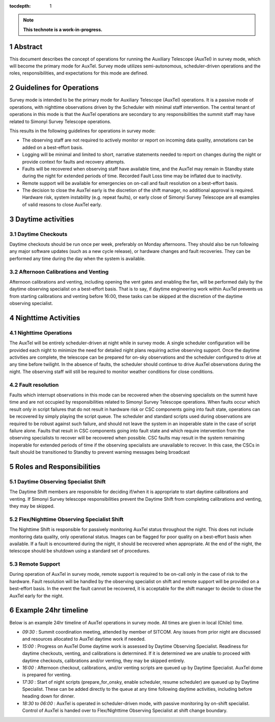 :tocdepth: 1

.. sectnum::

.. Metadata such as the title, authors, and description are set in metadata.yaml

.. TODO: Delete the note below before merging new content to the main branch.

.. note::

   **This technote is a work-in-progress.**

Abstract
========

This document describes the concept of operations for running the Auxiliary Telescope (AuxTel) in survey mode, which will become the primary mode for AuxTel. 
Survey mode utilizes semi-autonomous, scheduler-driven operations and the roles, responsibilities, and expectations for this mode are defined. 

Guidelines for Operations
=========================

Survey mode is intended to be the primary mode for Auxiliary Telescope (AuxTel) operations. 
It is a passive mode of operations, with nighttime observations driven by the Scheduler with minimal staff intervention. 
The central tenant of operations in this mode is that the AuxTel operations are secondary to any responsibilities the summit staff may have related to Simonyi Survey Telescope operations. 

This results in the following guidelines for operations in survey mode: 

- The observing staff are not required to actively monitor or report on incoming data quality, annotations can be added on a best-effort basis. 
- Logging will be minimal and limited to short, narrative statements needed to report on changes during the night or provide context for faults and recovery attempts.
- Faults will be recovered when observing staff have available time, and the AuxTel may remain in Standby state during the night for extended periods of time. Recorded Fault Loss time may be inflated due to inactivity. 
- Remote support will be available for emergencies on on-call and fault resolution on a best-effort basis. 
- The decision to close the AuxTel early is the discretion of the shift manager, no additional approval is required. Hardware risk, system instability (e.g. repeat faults), or early close of Simonyi Survey Telescope are all examples of valid reasons to close AuxTel early. 

Daytime activities
==================

Daytime Checkouts
-----------------
Daytime checkouts should be run once per week, preferably on Monday afternoons. 
They should also be run following any major software updates (such as a new cycle release), or hardware changes and fault recoveries.
They can be performed any time during the day when the system is available. 

Afternoon Calibrations and Venting
----------------------------------
Afternoon calibrations and venting, including opening the vent gates and enabling the fan, will be performed daily by the daytime observing specialist on a best-effort basis. 
That is to say, if daytime engineering work within AuxTel prevents us from starting calibrations and venting before 16:00, these tasks can be skipped at the discretion of the daytime observing specialist.

Nighttime Activities
====================

Nighttime Operations
--------------------
The AuxTel will be entirely scheduler-driven at night while in survey mode. 
A single scheduler configuration will be provided each night to minimize the need for detailed night plans requiring active observing support.
Once the daytime activities are complete, the telescope can be prepared for on-sky observations and the scheduler configured to drive at any time before twilight. 
In the absence of faults, the scheduler should continue to drive AuxTel observations during the night. 
The observing staff will still be required to monitor weather conditions for close conditions. 

Fault resolution
----------------
Faults which interrupt observations in this mode can be recovered when the observing specialists on the summit have time and are not occupied by responsibilities related to Simonyi Survey Telescope operations. 
When faults occur which result only in script failures that do not result in hardware risk or CSC components going into fault state, operations can be recovered by simply playing the script queue. 
The scheduler and standard scripts used during observations are required to be robust against such failure, and should not leave the system in an inoperable state in the case of script failure alone.
Faults that result in CSC components going into fault state and which require intervention from the observing specialists to recover will be recovered when possible. 
CSC faults may result in the system remaining inoperable for extended periods of time if the observing specialists are unavailable to recover. 
In this case, the CSCs in fault should be transitioned to Standby to prevent warning messages being broadcast

Roles and Responsibilities
==========================

Daytime Observing Specialist Shift
----------------------------------
The Daytime Shift members are responsible for deciding if/when it is appropriate to start daytime calibrations and venting. 
If Simonyi Survey telescope responsibilities prevent the Daytime Shift from completing calibrations and venting, they may be skipped. 

Flex/Nighttime Observing Specialist Shift
-----------------------------------------
The Nighttime Shift is responsible for passively monitoring AuxTel status throughout the night. 
This does not include monitoring data quality, only operational status.
Images can be flagged for poor quality on a best-effort basis when available. 
If a fault is encountered during the night, it should be recovered when appropriate. 
At the end of the night, the telescope should be shutdown using a standard set of procedures. 

Remote Support
--------------
During operation of AuxTel in survey mode, remote support is required to be on-call only in the case of risk to the hardware.
Fault resolution will be handled by the observing specialist on shift and remote support will be provided on a best-effort basis. 
In the event the fault cannot be recovered, it is acceptable for the shift manager to decide to close the AuxTel early for the night. 

Example 24hr timeline
=====================
Below is an example 24hr timeline of AuxTel operations in survey mode. 
All times are given in local (Chile) time. 

- *09:30* : Summit coordination meeting, attended by member of SITCOM. Any issues from prior night are discussed and resources allocated to AuxTel daytime work if needed.
- *15:00* : Progress on AuxTel Dome daytime work is assessed by Daytime Observing Specialist. Readiness for daytime checkouts, venting, and calibrations is determined. If it is determined we are unable to proceed with daytime checkouts, calibrations and/or venting, they may be skipped entirely.
- *16:00* : Afternoon checkout, calibrations, and/or venting scripts are queued up by Daytime Specialist. AuxTel dome is prepared for venting. 
- *17:30* : Start of night scripts (prepare_for_onsky, enable scheduler, resume scheduler) are queued up by Daytime Specialist. These can be added directly to the queue at any time following daytime activities, including before heading down for dinner.
- *18:30 to 06:00* : AuxTel is operated in scheduler-driven mode, with passive monitoring by on-shift specialist. Control of AuxTel is handed over to Flex/Nighttime Observing Specialist at shift change boundary.

.. Make in-text citations with: :cite:`bibkey`.
.. Uncomment to use citations
.. .. rubric:: References
.. 
.. .. bibliography:: local.bib lsstbib/books.bib lsstbib/lsst.bib lsstbib/lsst-dm.bib lsstbib/refs.bib lsstbib/refs_ads.bib
..    :style: lsst_aa
